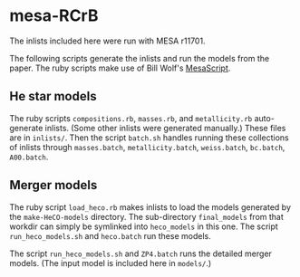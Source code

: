 * mesa-RCrB
The inlists included here were run with MESA r11701.

The following scripts generate the inlists and run the models from the
paper.  The ruby scripts make use of Bill Wolf's [[https://github.com/wmwolf/MesaScript][MesaScript]].

** He star models 
The ruby scripts =compositions.rb=, =masses.rb=, and =metallicity.rb=
auto-generate inlists.  (Some other inlists were generated manually.)
These files are in =inlists/=.  Then the script =batch.sh= handles
running these collections of inlists through =masses.batch=,
=metallicity.batch=, =weiss.batch=, =bc.batch=, =A00.batch=.

** Merger models
The ruby script =load_heco.rb= makes inlists to load the models
generated by the =make-HeCO-models= directory.  The sub-directory
=final_models= from that workdir can simply be symlinked into
=heco_models= in this one.  The script =run_heco_models.sh= and
=heco.batch= run these models.

The script =run_heco_models.sh= and =ZP4.batch= runs the detailed
merger models.  (The input model is included here in =models/=.)
